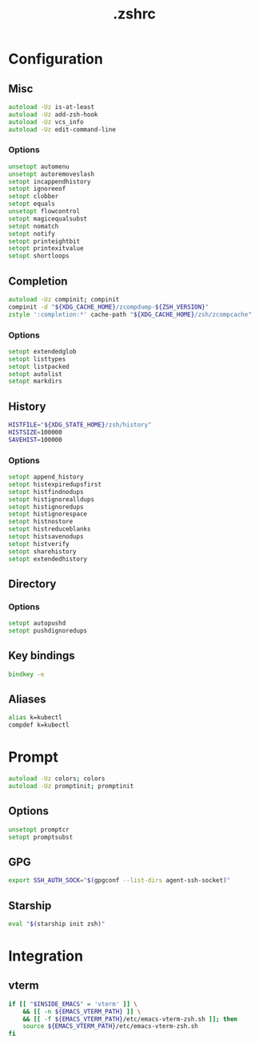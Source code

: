 #+TITLE: .zshrc
#+STARTUP: show5levels
#+PROPERTY: header-args :tangle .zshrc

* Configuration

** Misc

#+begin_src zsh
autoload -Uz is-at-least
autoload -Uz add-zsh-hook
autoload -Uz vcs_info
autoload -Uz edit-command-line
#+end_src

*** Options

#+begin_src zsh
unsetopt automenu
unsetopt autoremoveslash
setopt incappendhistory
setopt ignoreeof
setopt clobber
setopt equals
unsetopt flowcontrol
setopt magicequalsubst
setopt nomatch
setopt notify
setopt printeightbit
setopt printexitvalue
setopt shortloops
#+end_src

** Completion

#+begin_src zsh
autoload -Uz compinit; compinit
compinit -d "${XDG_CACHE_HOME}/zcompdump-${ZSH_VERSION}"
zstyle ':completion:*' cache-path "${XDG_CACHE_HOME}/zsh/zcompcache"
#+end_src

*** Options

#+begin_src zsh
setopt extendedglob
setopt listtypes
setopt listpacked
setopt autolist
setopt markdirs
#+end_src

** History

#+begin_src zsh
HISTFILE="${XDG_STATE_HOME}/zsh/history"
HISTSIZE=100000
SAVEHIST=100000
#+end_src

*** Options

#+begin_src zsh
setopt append_history
setopt histexpiredupsfirst
setopt histfindnodups
setopt histignorealldups
setopt histignoredups
setopt histignorespace
setopt histnostore
setopt histreduceblanks
setopt histsavenodups
setopt histverify
setopt sharehistory
setopt extendedhistory
#+end_src

** Directory

*** Options

#+begin_src zsh
setopt autopushd
setopt pushdignoredups
#+end_src

** Key bindings

#+begin_src zsh
bindkey -e
#+end_src

** Aliases

#+begin_src zsh
alias k=kubectl
compdef k=kubectl
#+end_src

* Prompt

#+begin_src zsh
autoload -Uz colors; colors
autoload -Uz promptinit; promptinit
#+end_src

** Options

#+begin_src zsh
unsetopt promptcr
setopt promptsubst
#+end_src

** GPG

#+begin_src zsh
export SSH_AUTH_SOCK="$(gpgconf --list-dirs agent-ssh-socket)"
#+end_src

** Starship

#+begin_src zsh
eval "$(starship init zsh)"
#+end_src

* Integration
** vterm
#+begin_src zsh
  if [[ "$INSIDE_EMACS" = 'vterm' ]] \
      && [[ -n ${EMACS_VTERM_PATH} ]] \
      && [[ -f ${EMACS_VTERM_PATH}/etc/emacs-vterm-zsh.sh ]]; then
      source ${EMACS_VTERM_PATH}/etc/emacs-vterm-zsh.sh
  fi
#+end_src
